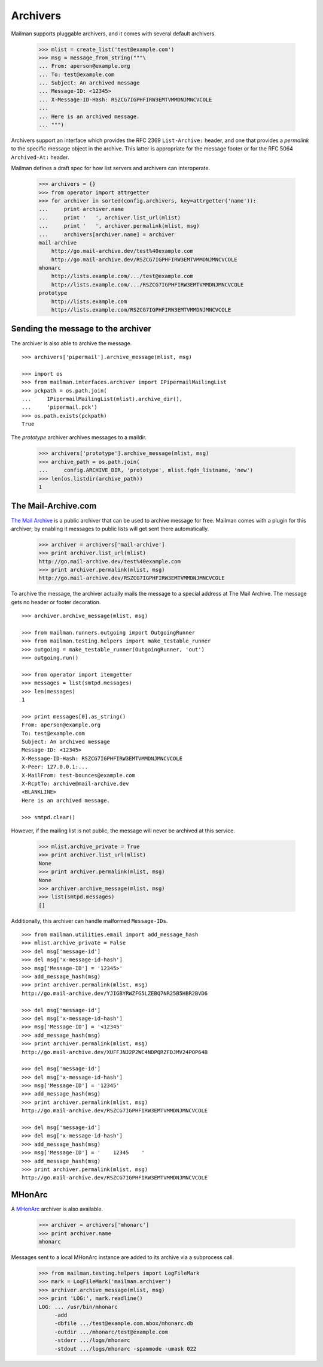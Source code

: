 =========
Archivers
=========

Mailman supports pluggable archivers, and it comes with several default
archivers.

    >>> mlist = create_list('test@example.com')
    >>> msg = message_from_string("""\
    ... From: aperson@example.org
    ... To: test@example.com
    ... Subject: An archived message
    ... Message-ID: <12345>
    ... X-Message-ID-Hash: RSZCG7IGPHFIRW3EMTVMMDNJMNCVCOLE
    ...
    ... Here is an archived message.
    ... """)

Archivers support an interface which provides the RFC 2369 ``List-Archive:``
header, and one that provides a *permalink* to the specific message object in
the archive.  This latter is appropriate for the message footer or for the RFC
5064 ``Archived-At:`` header.

Mailman defines a draft spec for how list servers and archivers can
interoperate.

    >>> archivers = {}
    >>> from operator import attrgetter
    >>> for archiver in sorted(config.archivers, key=attrgetter('name')):
    ...     print archiver.name
    ...     print '   ', archiver.list_url(mlist)
    ...     print '   ', archiver.permalink(mlist, msg)
    ...     archivers[archiver.name] = archiver
    mail-archive
        http://go.mail-archive.dev/test%40example.com
        http://go.mail-archive.dev/RSZCG7IGPHFIRW3EMTVMMDNJMNCVCOLE
    mhonarc
        http://lists.example.com/.../test@example.com
        http://lists.example.com/.../RSZCG7IGPHFIRW3EMTVMMDNJMNCVCOLE
    prototype
        http://lists.example.com
        http://lists.example.com/RSZCG7IGPHFIRW3EMTVMMDNJMNCVCOLE


Sending the message to the archiver
===================================

The archiver is also able to archive the message.
::

    >>> archivers['pipermail'].archive_message(mlist, msg)

    >>> import os
    >>> from mailman.interfaces.archiver import IPipermailMailingList
    >>> pckpath = os.path.join(
    ...     IPipermailMailingList(mlist).archive_dir(),
    ...     'pipermail.pck')
    >>> os.path.exists(pckpath)
    True

The `prototype` archiver archives messages to a maildir.

    >>> archivers['prototype'].archive_message(mlist, msg)
    >>> archive_path = os.path.join(
    ...     config.ARCHIVE_DIR, 'prototype', mlist.fqdn_listname, 'new')
    >>> len(os.listdir(archive_path))
    1


The Mail-Archive.com
====================

`The Mail Archive`_ is a public archiver that can be used to archive message
for free.  Mailman comes with a plugin for this archiver; by enabling it
messages to public lists will get sent there automatically.

    >>> archiver = archivers['mail-archive']
    >>> print archiver.list_url(mlist)
    http://go.mail-archive.dev/test%40example.com
    >>> print archiver.permalink(mlist, msg)
    http://go.mail-archive.dev/RSZCG7IGPHFIRW3EMTVMMDNJMNCVCOLE

To archive the message, the archiver actually mails the message to a special
address at The Mail Archive.  The message gets no header or footer decoration.
::

    >>> archiver.archive_message(mlist, msg)

    >>> from mailman.runners.outgoing import OutgoingRunner
    >>> from mailman.testing.helpers import make_testable_runner
    >>> outgoing = make_testable_runner(OutgoingRunner, 'out')
    >>> outgoing.run()

    >>> from operator import itemgetter
    >>> messages = list(smtpd.messages)
    >>> len(messages)
    1

    >>> print messages[0].as_string()
    From: aperson@example.org
    To: test@example.com
    Subject: An archived message
    Message-ID: <12345>
    X-Message-ID-Hash: RSZCG7IGPHFIRW3EMTVMMDNJMNCVCOLE
    X-Peer: 127.0.0.1:...
    X-MailFrom: test-bounces@example.com
    X-RcptTo: archive@mail-archive.dev
    <BLANKLINE>
    Here is an archived message.

    >>> smtpd.clear()

However, if the mailing list is not public, the message will never be archived
at this service.

    >>> mlist.archive_private = True
    >>> print archiver.list_url(mlist)
    None
    >>> print archiver.permalink(mlist, msg)
    None
    >>> archiver.archive_message(mlist, msg)
    >>> list(smtpd.messages)
    []

Additionally, this archiver can handle malformed ``Message-IDs``.
::

    >>> from mailman.utilities.email import add_message_hash
    >>> mlist.archive_private = False
    >>> del msg['message-id']
    >>> del msg['x-message-id-hash']
    >>> msg['Message-ID'] = '12345>'
    >>> add_message_hash(msg)
    >>> print archiver.permalink(mlist, msg)
    http://go.mail-archive.dev/YJIGBYRWZFG5LZEBQ7NR25B5HBR2BVD6

    >>> del msg['message-id']
    >>> del msg['x-message-id-hash']
    >>> msg['Message-ID'] = '<12345'
    >>> add_message_hash(msg)
    >>> print archiver.permalink(mlist, msg)
    http://go.mail-archive.dev/XUFFJNJ2P2WC4NDPQRZFDJMV24POP64B

    >>> del msg['message-id']
    >>> del msg['x-message-id-hash']
    >>> msg['Message-ID'] = '12345'
    >>> add_message_hash(msg)
    >>> print archiver.permalink(mlist, msg)
    http://go.mail-archive.dev/RSZCG7IGPHFIRW3EMTVMMDNJMNCVCOLE

    >>> del msg['message-id']
    >>> del msg['x-message-id-hash']
    >>> add_message_hash(msg)
    >>> msg['Message-ID'] = '    12345    '
    >>> add_message_hash(msg)
    >>> print archiver.permalink(mlist, msg)
    http://go.mail-archive.dev/RSZCG7IGPHFIRW3EMTVMMDNJMNCVCOLE


MHonArc
=======

A MHonArc_ archiver is also available.

    >>> archiver = archivers['mhonarc']
    >>> print archiver.name
    mhonarc

Messages sent to a local MHonArc instance are added to its archive via a
subprocess call.

    >>> from mailman.testing.helpers import LogFileMark
    >>> mark = LogFileMark('mailman.archiver')
    >>> archiver.archive_message(mlist, msg)
    >>> print 'LOG:', mark.readline()
    LOG: ... /usr/bin/mhonarc
         -add
         -dbfile .../test@example.com.mbox/mhonarc.db
         -outdir .../mhonarc/test@example.com
         -stderr .../logs/mhonarc
         -stdout .../logs/mhonarc -spammode -umask 022


.. _`The Mail Archive`: http://www.mail-archive.com
.. _MHonArc: http://www.mhonarc.org
